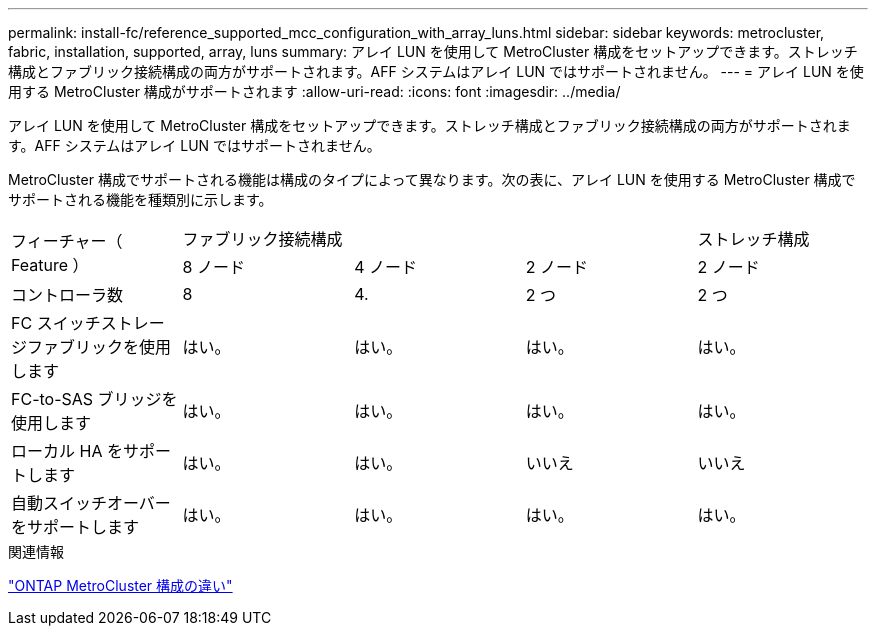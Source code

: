 ---
permalink: install-fc/reference_supported_mcc_configuration_with_array_luns.html 
sidebar: sidebar 
keywords: metrocluster, fabric, installation, supported, array, luns 
summary: アレイ LUN を使用して MetroCluster 構成をセットアップできます。ストレッチ構成とファブリック接続構成の両方がサポートされます。AFF システムはアレイ LUN ではサポートされません。 
---
= アレイ LUN を使用する MetroCluster 構成がサポートされます
:allow-uri-read: 
:icons: font
:imagesdir: ../media/


[role="lead"]
アレイ LUN を使用して MetroCluster 構成をセットアップできます。ストレッチ構成とファブリック接続構成の両方がサポートされます。AFF システムはアレイ LUN ではサポートされません。

MetroCluster 構成でサポートされる機能は構成のタイプによって異なります。次の表に、アレイ LUN を使用する MetroCluster 構成でサポートされる機能を種類別に示します。

|===


.2+| フィーチャー（ Feature ） 3+| ファブリック接続構成 | ストレッチ構成 


| 8 ノード | 4 ノード | 2 ノード | 2 ノード 


 a| 
コントローラ数
 a| 
8
 a| 
4.
 a| 
2 つ
 a| 
2 つ



| FC スイッチストレージファブリックを使用します | はい。 | はい。 | はい。 | はい。 


| FC-to-SAS ブリッジを使用します | はい。 | はい。 | はい。 | はい。 


| ローカル HA をサポートします | はい。 | はい。 | いいえ | いいえ 


| 自動スイッチオーバーをサポートします | はい。 | はい。 | はい。 | はい。 
|===
.関連情報
link:concept_considerations_differences.html["ONTAP MetroCluster 構成の違い"]
